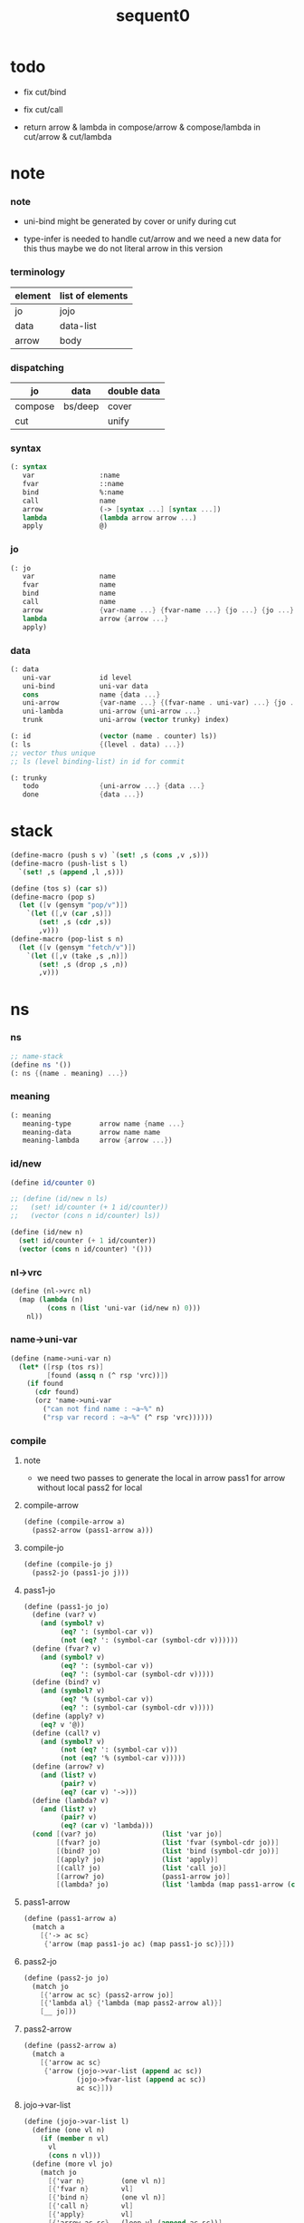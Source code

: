 #+PROPERTY: tangle sequent0.scm
#+title: sequent0

* todo

  - fix cut/bind

  - fix cut/call

  - return arrow & lambda
    in compose/arrow & compose/lambda
    in cut/arrow & cut/lambda

* note

*** note

    - uni-bind might be generated by cover or unify during cut

    - type-infer is needed to handle cut/arrow
      and we need a new data for this
      thus maybe we do not literal arrow in this version

*** terminology

    | element | list of elements |
    |---------+------------------|
    | jo      | jojo             |
    | data    | data-list        |
    | arrow   | body             |

*** dispatching

    | jo      | data    | double data |
    |---------+---------+-------------|
    | compose | bs/deep | cover       |
    | cut     |         | unify       |

*** syntax

    #+begin_src scheme
    (: syntax
       var                :name
       fvar               ::name
       bind               %:name
       call               name
       arrow              (-> [syntax ...] [syntax ...])
       lambda             (lambda arrow arrow ...)
       apply              @)
    #+end_src

*** jo

    #+begin_src scheme
    (: jo
       var                name
       fvar               name
       bind               name
       call               name
       arrow              {var-name ...} {fvar-name ...} {jo ...} {jo ...}
       lambda             arrow {arrow ...}
       apply)
    #+end_src

*** data

    #+begin_src scheme
    (: data
       uni-var            id level
       uni-bind           uni-var data
       cons               name {data ...}
       uni-arrow          {var-name ...} {(fvar-name . uni-var) ...} {jo ...} {jo ...}
       uni-lambda         uni-arrow {uni-arrow ...}
       trunk              uni-arrow (vector trunky) index)

    (: id                 (vector (name . counter) ls))
    (: ls                 {(level . data) ...})
    ;; vector thus unique
    ;; ls (level binding-list) in id for commit

    (: trunky
       todo               {uni-arrow ...} {data ...}
       done               {data ...})
    #+end_src

* stack

  #+begin_src scheme
  (define-macro (push s v) `(set! ,s (cons ,v ,s)))
  (define-macro (push-list s l)
    `(set! ,s (append ,l ,s)))

  (define (tos s) (car s))
  (define-macro (pop s)
    (let ([v (gensym "pop/v")])
      `(let ([,v (car ,s)])
         (set! ,s (cdr ,s))
         ,v)))
  (define-macro (pop-list s n)
    (let ([v (gensym "fetch/v")])
      `(let ([,v (take ,s ,n)])
         (set! ,s (drop ,s ,n))
         ,v)))
  #+end_src

* ns

*** ns

    #+begin_src scheme
    ;; name-stack
    (define ns '())
    (: ns {(name . meaning) ...})
    #+end_src

*** meaning

    #+begin_src scheme :tangle no
    (: meaning
       meaning-type       arrow name {name ...}
       meaning-data       arrow name name
       meaning-lambda     arrow {arrow ...})
    #+end_src

*** id/new

    #+begin_src scheme
    (define id/counter 0)

    ;; (define (id/new n ls)
    ;;   (set! id/counter (+ 1 id/counter))
    ;;   (vector (cons n id/counter) ls))

    (define (id/new n)
      (set! id/counter (+ 1 id/counter))
      (vector (cons n id/counter) '()))
    #+end_src

*** nl->vrc

    #+begin_src scheme
    (define (nl->vrc nl)
      (map (lambda (n)
             (cons n (list 'uni-var (id/new n) 0)))
        nl))
    #+end_src

*** name->uni-var

    #+begin_src scheme
    (define (name->uni-var n)
      (let* ([rsp (tos rs)]
             [found (assq n (^ rsp 'vrc))])
        (if found
          (cdr found)
          (orz 'name->uni-var
            ("can not find name : ~a~%" n)
            ("rsp var record : ~a~%" (^ rsp 'vrc))))))
    #+end_src

*** compile

***** note

      - we need two passes to generate the local in arrow
        pass1 for arrow without local
        pass2 for local

***** compile-arrow

      #+begin_src scheme
      (define (compile-arrow a)
        (pass2-arrow (pass1-arrow a)))
      #+end_src

***** compile-jo

      #+begin_src scheme
      (define (compile-jo j)
        (pass2-jo (pass1-jo j)))
      #+end_src

***** pass1-jo

      #+begin_src scheme
      (define (pass1-jo jo)
        (define (var? v)
          (and (symbol? v)
               (eq? ': (symbol-car v))
               (not (eq? ': (symbol-car (symbol-cdr v))))))
        (define (fvar? v)
          (and (symbol? v)
               (eq? ': (symbol-car v))
               (eq? ': (symbol-car (symbol-cdr v)))))
        (define (bind? v)
          (and (symbol? v)
               (eq? '% (symbol-car v))
               (eq? ': (symbol-car (symbol-cdr v)))))
        (define (apply? v)
          (eq? v '@))
        (define (call? v)
          (and (symbol? v)
               (not (eq? ': (symbol-car v)))
               (not (eq? '% (symbol-car v)))))
        (define (arrow? v)
          (and (list? v)
               (pair? v)
               (eq? (car v) '->)))
        (define (lambda? v)
          (and (list? v)
               (pair? v)
               (eq? (car v) 'lambda)))
        (cond [(var? jo)                (list 'var jo)]
              [(fvar? jo)               (list 'fvar (symbol-cdr jo))]
              [(bind? jo)               (list 'bind (symbol-cdr jo))]
              [(apply? jo)              (list 'apply)]
              [(call? jo)               (list 'call jo)]
              [(arrow? jo)              (pass1-arrow jo)]
              [(lambda? jo)             (list 'lambda (map pass1-arrow (cdr l)))]))
      #+end_src

***** pass1-arrow

      #+begin_src scheme
      (define (pass1-arrow a)
        (match a
          [{'-> ac sc}
           {'arrow (map pass1-jo ac) (map pass1-jo sc)}]))
      #+end_src

***** pass2-jo

      #+begin_src scheme
      (define (pass2-jo jo)
        (match jo
          [{'arrow ac sc} (pass2-arrow jo)]
          [{'lambda al} {'lambda (map pass2-arrow al)}]
          [__ jo]))
      #+end_src

***** pass2-arrow

      #+begin_src scheme
      (define (pass2-arrow a)
        (match a
          [{'arrow ac sc}
           {'arrow (jojo->var-list (append ac sc))
                   (jojo->fvar-list (append ac sc))
                   ac sc}]))
      #+end_src

***** jojo->var-list

      #+begin_src scheme
      (define (jojo->var-list l)
        (define (one vl n)
          (if (member n vl)
            vl
            (cons n vl)))
        (define (more vl jo)
          (match jo
            [{'var n}         (one vl n)]
            [{'fvar n}        vl]
            [{'bind n}        (one vl n)]
            [{'call n}        vl]
            [{'apply}         vl]
            [{'arrow ac sc}   (loop vl (append ac sc))]
            [{'lambda al}     (arrow-loop vl al)]))
        (define (arrow-loop vl l)
          (if (null? l)
            vl
            (match (car l)
              [{'arrow ac sc}
               (arrow-loop (loop vl (append ac sc)) (cdr l))])))
        (define (loop vl l)
          (if (null? l)
            vl
            (loop (more vl (car l)) (cdr l))))
        (loop '() l))
      #+end_src

***** jojo->fvar-list

      #+begin_src scheme
      (define (jojo->fvar-list l)
        (define (one vl n)
          (if (member n vl)
            vl
            (cons n vl)))
        (define (more vl jo)
          (match jo
            [{'var n}         vl]
            [{'fvar n}        (one vl n)]
            [{'bind n}        vl]
            [{'call n}        vl]
            [{'apply}         vl]
            [{'arrow ac sc}   (loop vl (append ac sc))]
            [{'lambda al}     (arrow-loop vl al)]))
        (define (arrow-loop vl l)
          (if (null? l)
            vl
            (match (car l)
              [{'arrow ac sc}
               (arrow-loop (loop vl (append ac sc)) (cdr l))])))
        (define (loop vl l)
          (if (null? l)
            vl
            (loop (more vl (car l)) (cdr l))))
        (loop '() l))
      #+end_src

* ds

*** ds

    #+begin_src scheme
    ;; data-stack
    (define ds '())
    (: ds {data ...})
    #+end_src

*** call-with-output-to-new-ds

    #+begin_src scheme
    (define (call-with-output-to-new-ds f)
      (: function -> new-ds)
      (let ([ds-backup ds])
        (set! ds '())
        (f)
        (let ([new-ds ds])
          (set! ds ds-backup)
          new-ds)))
    #+end_src

* bs

*** bs

    #+begin_src scheme
    ;; binding-stack
    (define bs '())
    (: bs {(id . ls) ...})
    #+end_src

*** bs/commit & id/commit

    #+begin_src scheme
    (define (bs/commit)
      (define (recur bs0)
        (cond [(equal? '(commit-point) (car bs0))
               (set! bs (cdr bs0))]
              [else
               (let ([id (car (car bs0))]
                     [ls (cdr (car bs0))])
                 (id/commit id ls)
                 (recur (cdr bs0)))]))
      (recur bs))

    (define (id/commit id ls)
      (: id ls -> id [with effect on id])
      (let ()
        (vector-set! id 1 (append ls (vector-ref id 1)))
        id))
    #+end_src

*** bs/extend & bs/extend-up

    #+begin_src scheme
    (define (bs/extend uv d)
      (: uni-var data -> !)
      (match uv
        [{'uni-var id level}
         (let ([found/ls (assq id bs)])
           (if found/ls
             (set! bs (substitute `(,id . ((,level . ,d) . ,(cdr found/ls)))
                                  (lambda (pair) (eq? (car pair) id))
                                  bs))
             (push bs `(,id . ((,level . ,d))))))]))

    (define (bs/extend-up uv d)
      (: uni-var data -> !)
      (match uv
        [{'uni-var id level}
         (let ([level (+ 1 level)]
               [found/ls (assq id bs)])
           (if found/ls
             (set! bs (substitute `(,id . ((,level . ,d) . ,(cdr found/ls)))
                                  (lambda (pair) (eq? (car pair) id))
                                  bs))
             (push bs `(,id . ((,level . ,d))))))]))

    ;; in compose/var & cut/var
    ;;   extend bs whenever meet a new var
    ;;   this helps commit

    ;; not using ><><><
    (define (bs/extend-new uv d)
      (: uni-var data -> !)
      (match uv
        [{'uni-var id level}
         (push bs `(,id . ((,level . ,d))))]))

    ;; (define (bs/extend-new v d)
    ;;   (: var data -> !)
    ;;   (match v
    ;;     [{'uni-var id level}
    ;;      (let ([found/ls (assq id bs)])
    ;;        (if found/ls
    ;;          (void)
    ;;          (push bs `(,id . ()))))]))
    #+end_src

*** bs/find & bs/find-up

    #+begin_src scheme
    (define (id->ls id)
      (vector-ref id 1))

    (define (bs/find uv)
      (: uni-var -> (or data #f))
      (match uv
        [{'uni-var id level}
         (let* ([found/commit (assq level (id->ls id))])
           (if found/commit
             (cdr found/commit)
             (let* ([found/ls (assq id bs)]
                    [found/bind
                     (if found/ls
                       (assq level (cdr found/ls))
                       #f)])
               (if found/bind
                 (cdr found/bind)
                 #f))))]))

    (define (bs/find-up uv)
      (: uni-var -> (or data #f))
      (match uv
        [{'uni-var id level}
         (let* ([level (+ 1 level)]
                [found/commit (assq level (id->ls id))])
           (if found/commit
             (cdr found/commit)
             (let* ([found/ls (assq id bs)]
                    [found/bind
                     (if found/ls
                       (assq level (cdr found/ls))
                       #f)])
               (if found/bind
                 (cdr found/bind)
                 #f))))]))
    #+end_src

*** bs/walk

    #+begin_src scheme
    (define (bs/walk d)
      (: data -> data)
      (match d
        [{'uni-var id level}
         (let ([found (bs/find d)])
           (if found
             (bs/walk found)
             d))]
        [__ d]))
    #+end_src

*** bs/deep

    #+begin_src scheme
    (define (bs/deep d)
      (: data -> data)
      (let ([d (bs/walk d)])
        (match d
          ;; a uni-var is fresh after bs/walk
          [{'cons n dl}          {'cons n (bs/deep-list dl)}]
          [{'uni-bind uv d}      {'bind (bs/deep uv) (bs/deep d)}]
          [{'trunk t k i}        {'trunk t (bs/deep-trunky k) i}]
          [__                    d])))

    (define (bs/deep-list dl)
      (map (lambda (x) (bs/deep x)) dl))

    (define (bs/deep-trunky k)
      (vector-set!
        k 0
        (match (vector-ref k 0)
          [{'todo al dl} {'todo al (bs/deep-list dl)}]
          [{'done dl}    {'done (bs/deep-list dl)}])))
    #+end_src

*** uni-var/fresh?

    #+begin_src scheme
    (define (uni-var/fresh? uv)
      (: uni-var -> bool)
      (equal? (bs/walk uv)
              uv))
    #+end_src

*** uni-var/eq?

    #+begin_src scheme
    (define (uni-var/eq? v1 v2)
      (match {v1 v2}
        [{{'uni-var id1 level1} {'uni-var id2 level2}}
         (and (eq? id1 id2)
              (eq? level1 level2))]))
    #+end_src

* rs

*** rs

    #+begin_src scheme
    ;; return-stack
    (define rs '())

    (define (rs/exit) (void))

    (define (rs/next)
      ((^ (tos rs) 'ex)))

    (define rsp-proto
      (new-struct
       (pair-list
        'c      0
        'ex     '(explainer)
        'end    rs/exit
        'vrc    '(var record)
        'jj     '(jojo))))
    #+end_src

*** compose

***** compose

      #+begin_src scheme
      (define (compose)
        (let* ([rsp (pop rs)]
               [c   (^ rsp 'c)]
               [ex  (^ rsp 'ex)]
               [end (^ rsp 'end)]
               [jj  (^ rsp 'jj)])
          (if3 [(>= c (length jj))]
               [(end)]
               [(push rs (% rsp 'c (+ 1 c)))
                (compose/jo (list-ref jj c))
                (rs/next)])))
      #+end_src

***** compose/jo

      #+begin_src scheme
      (define (compose/jo j)
        (case (car j)
          ['var           (compose/var j)]
          ['fvar          (compose/var j)]
          ['bind          (compose/bind j)]
          ['call          (compose/call j)]
          ['arrow         (compose/arrow j)]
          ['lambda        (compose/lambda j)]
          ['apply         (compose/apply j)]))
      #+end_src

***** compose/var

      #+begin_src scheme
      (define (compose/var j)
        ;; (if (uni-var/fresh? j)
        ;;   (bs/extend-new j))
        (let* ([n (match j
                    [{'var n} n]
                    [{'fvar n} n])]
               [uv (name->uni-var n)]
               [d (bs/deep uv)])
          (push ds d)))
      #+end_src

***** compose/bind

      #+begin_src scheme
      (define (compose/bind j)
        (match j
          [{'bind n}
           (let* ([uv (name->uni-var n)]
                  [d (pop ds)])
                  (bs/extend-up uv d)
             (push ds {'uni-bind uv d}))]))
      #+end_src

***** compose/call

      #+begin_src scheme
      (define (compose/call j)
        (match j
          [{'call n}
           (let ([found (assq n ns)])
             (if (not found)
               (orz 'compose/call ("unknow name : ~a~%" n))
               (match (cdr found)
                 [{'meaning-type pt n nl}
                  (let ([len (type/input-number pt)])
                    (push ds {'cons n (pop-list ds len)}))]
                 [{'meaning-data pt n n0}
                  (let ([len (type/input-number pt)])
                    (push ds {'cons n (pop-list ds len)}))]
                 [{'meaning-lambda pt pb}
                  (compose/function pt pb)])))]))
      #+end_src

***** compose/function

      #+begin_src scheme
      (: [for the first covering arrow]
         <data-on-the-stack>
         <point>
         (push rs {compose exit <antecedent>})
         <ds/gather>
         (push gs {cover commit <gathered>})
         succ -> commit (<loop>)
         fail -> undo
         (push rs {compose exit <succedent>})
         all fail -> form trunk)

      (define (compose/function t b)
        ;; note that
        ;;   when create-trunk-list
        ;;   it needs to know the type to get input-number & output-number
        (match (compose/try-body b)
          [{sjj vrc}
           (if3 [sjj]
                [(push rs (% rsp-proto
                             'ex   compose
                             'end  rs/exit
                             'vrc  vrc
                             'jj   sjj))
                 (rs/next)]
                [(push-list ds
                  (create-trunk-list t b
                   (pop-list ds (type/input-number t))))])]))
      #+end_src

***** compose/try-body

      #+begin_src scheme
      (define (compose/try-body b)
        (: body -> (or #f {sjj vrc}))
        ;; return #f on fail
        ;; return sjj on success with commit
        (match b
          [{} #f]
          [({'arrow nl fnl ajj sjj} . r)
           (let* ([vrc (nl->vrc nl)]
                  [ds0 ds]
                  [bs0 bs]
                  [gs0 gs])
             (let* ([dl1 (call-with-output-to-new-ds
                          (lambda ()
                            (push rs (% rsp-proto
                                        'ex   compose
                                        'end  rs/exit
                                        'vrc  vrc
                                        'jj   ajj))
                            (rs/next)))]
                    [dl2 (pop-list ds (length dl1))])
               (if3 [(push bs '(commit-point))
                     (push gs (% gsp-proto
                                 'ex   cover
                                 'end  bs/commit
                                 'dl+  dl1
                                 'dl-  dl2))
                     (gs/next)]
                    [{sjj vrc}]
                    [(set! ds ds0)
                     (set! bs bs0)
                     (set! gs gs0)
                     (compose/try-body r)])))]))
      #+end_src

***** create-trunk-list

      #+begin_src scheme
      (define (create-trunk-list t b dl)
        (let ([k (vector {'todo b dl})])
          (reverse
           (map (lambda (i) {'trunk t k i})
             (genlist (type/output-number pt))))))
      #+end_src

***** type/input-number & type/output-number

      - it is assumed that jojo as type do not eat data-stack

      #+begin_src scheme
      (define (type/input-number t)
        (match t
          [{'arrow vnl fvnl ajj sjj}
           (length (call-with-output-to-new-ds
                    (lambda () (for-each compose/jo ajj))))]))

      (define (type/output-number t)
        (match t
          [{'arrow vnl fvnl ajj sjj}
           (length (call-with-output-to-new-ds
                    (lambda () (for-each compose/jo sjj))))]))
      #+end_src

***** ><>< compose/arrow

      #+begin_src scheme
      (define (compose/arrow j)
        (push ds j))
      #+end_src

***** ><>< compose/lambda

      #+begin_src scheme
      (define (compose/lambda j)
        (push ds j))
      #+end_src

***** compose/apply

      #+begin_src scheme
      (define (compose/apply j)
        (match (bs/walk (pop ds))
          [{'uni-lambda t b}
           (compose/function t b)]
          [__ (orz 'compose/apply
                ("can not handle jo : ~a~%" j))]))
      #+end_src

*** cut

***** cut

      #+begin_src scheme
      (define (cut)
        (let* ([rsp (pop rs)]
               [c   (^ rsp 'c)]
               [ex  (^ rsp 'ex)]
               [end (^ rsp 'end)]
               [jj  (^ rsp 'jj)])
          (if3 [(>= c (length jj))]
               [(end)]
               [(push rs (% rsp 'c (+ 1 c)))
                (cut/jo (list-ref jj c))
                (rs/next)])))
      #+end_src

***** cut/jo

      #+begin_src scheme
      (define (cut/jo j)
        (case (car j)
          ['var           (cut/var j)]
          ['fvar          (cut/var j)]
          ['bind          (cut/bind j)]
          ['call          (cut/call j)]
          ['apply         (cut/apply j)]
          ['arrow         (cut/arrow j)]
          ['lambda        (cut/lambda j)]))
      #+end_src

***** cut/var

      #+begin_src scheme
      (define (cut/var j)
        ;; (if (uni-var/fresh? j)
        ;;   (bs/extend-new j))
        (let* ([n (match j
                    [{'var n} n]
                    [{'fvar n} n])]
               [uv (name->uni-var n)]
               [d (bs/deep uv)])
          (let ([found-d (bs/find-up uv)])
            (if found-d
              (push ds found-d)
              (match uv
                [{'uni-var id level}
                 (push ds {'uni-var id (+ 1 level)})])))))
      #+end_src

***** ><>< cut/bind

      #+begin_src scheme
      (define (cut/bind j)
        (orz 'cut/bind
          ("can not handle bind as jo that is not in type~%")
          ("jo : ~a~%" j)))
      #+end_src

***** ><>< cut/call

      - ><><>< uni-arrow instead of arrow

      #+begin_src scheme
      (define (cut/call j)
        (match j
          [{'call n}
           (let ([found (assq n ns)])
             (if (not found)
               (orz 'cut/call ("unknow name : ~a~%" n))
               (match (cdr found)
                 [{'meaning-type a n nl}
                  (cut/type a)]
                 [{'meaning-data a n n0}
                  (cut/type a)]
                 [{'meaning-lambda a al}
                  (cut/type a)])))]))
      #+end_src

***** ><>< cut/type

      #+begin_src scheme
      (define (cut/type a)
        (: arrow -> !)
        (match a
          [{'arrow vnl fvnl ajj sjj}
           (let* ([dl1 (call-with-output-to-new-ds
                        (lambda ()
                          (push rs (% rsp-proto
                                      'ex   compose
                                      'end  rs/exit
                                      'jj   ajj))
                          (rs/next)))]
                  [dl2 (pop-list ds (length dl1))])
             (if3 [(push bs '(commit-point))
                   (push gs (% gsp-proto
                               'ex   unify
                               'end  bs/commit
                               'dl+  dl1
                               'dl-  dl2))
                   (gs/next)]
                  [(for-each compose/jo sjj)]
                  [(orz 'cut/type
                     ("fail on unify~%"))]))]))
      #+end_src

***** ><>< cut/arrow

      #+begin_src scheme
      (define (cut/arrow j)
        (orz 'cut/arrow
          ("can not handle arrow as jo that is not in type~%")
          ("jo : ~a~%" j)))
      #+end_src

***** ><>< cut/lambda

      - lambda -> arrow

      #+begin_src scheme
      ;; (define (cut/lambda j)
      ;;   (match j
      ;;     [{'lambda {'arrow vnl fvnl ajj sjj} b}
      ;;      (push ds {'arrow vnl fvnl ajj sjj})]
      ;;     [__
      ;;      (orz 'cut/lambda
      ;;        ("can not handle jo : ~a~%" j)
      ;;        ("for it is meaning less to write a lambda without local-vars~%"))]))

      (define (cut/lambda j)
        (orz 'cut/lambda
          ("can not handle jo : ~a~%" j)))
      #+end_src

***** cut/apply

      #+begin_src scheme
      (define (cut/apply j)
        (match (bs/walk (pop ds))
          [{'arrow vnl fvnl ajj sjj}
           (cut/type {'arrow vnl fvnl ajj sjj})]
          [__ (orz 'cut/apply
                ("can not handle jo : ~a~%" j))]))
      #+end_src

* gs

*** gs

    #+begin_src scheme
    ;; goal-stack
    ;;   binding-stack is to record solution of equations in goal-stack
    (define gs '())

    (define (gs/exit) (void))

    (define (gs/next)
      (: -> bool)
      ((^ (tos gs) 'ex)))

    (define gsp-proto
      (new-struct
       (pair-list
        'c      0
        'ex     '(explainer)
        'end    gs/exit
        'dl+    '(data-list)
        'dl-    '(data-list))))
    #+end_src

*** cover

***** note

      - cover is the poset structure of term-lattice (subsumption-lattice)

      - only recur into data
        but not jo

***** cover

      #+begin_src scheme
      (define (cover)
        (: -> bool)
        (let* ([gsp (pop gs)]
               [c   (^ gsp 'c)]
               [ex  (^ gsp 'ex)]
               [end (^ gsp 'end)]
               [dl1 (^ gsp 'dl+)]
               [dl2 (^ gsp 'dl-)])
          (if3 [(>= c (length dl1))]
               [(end)
                #t]
               [(push gs (% gsp 'c (+ 1 c)))
                (if (cover/data/data (list-ref dl1 c)
                                     (list-ref dl2 c))
                  (gs/next)
                  #f)])))
      #+end_src

***** cover/data/data

      #+begin_src scheme
      (define (cover/data/data d1 d2)
        (: data data -> bool)
        ;; var -walk-> fresh-var
        (let ([d1 (bs/walk d1)]
              [d2 (bs/walk d2)])
          (match {d1 d2}
            ;; ignore the sub-data
            ;;   for it is used by top-level type-check
            [{{'uni-bind uv d} __} (cover/data/data d d2)]
            [{__ {'uni-bind uv d}} (cover/data/data d1 d)]
            ;; var is the hero
            ;; this should pass occur-check
            [{{'uni-var id1 level1} {'uni-var id2 level2}}
             (cond [(uni-var/eq? d1 d2) #t] ;; no self-cover
                   [else (cover/uni-var/data d1 d2)])]
            [{{'uni-var id level} __} (cover/uni-var/data d1 d2)]
            [{__ {'uni-var id level}} #f]
            ;; the only difference from unify/data/data
            ;; cons push gs
            [{{'cons n1 dl1} {'cons n2 dl2}}
             (cond [(eq? n1 n2)
                    (push gs (% gsp-proto
                                'ex cover
                                'end gs/exit
                                'dl+ dl1
                                'dl- dl2))
                    (gs/next)]
                   [else #f])]
            ;; trunk is the tricky part
            ;;   semantic equal is used
            [{{'trunk t1 k1 i1} {'trunk t2 k2 i2}} (cover/trunk/trunk d1 d2)]
            [{{'trunk t k i} __} (cover/trunk/data d1 d2)]
            [{__ {'trunk t k i}} (cover/data/trunk d1 d2)]
            ;; others use syntax equal
            [{__ __} (equal? d1 d2)])))

      ;; ;; the equal? of scheme can handle circle
      ;; (let ([p1 (cons 1 1)]
      ;;       [p2 (cons 1 1)])
      ;;   (set-cdr! p1 p1)
      ;;   (set-cdr! p2 p2)
      ;;   (list p1 p2 (equal? p1 p2)))
      ;; ;; => (#0=(1 . #0#) #1=(1 . #1#) #t)
      #+end_src

***** cover/uni-var/data

      #+begin_src scheme
      (define (cover/uni-var/data uv d)
        (: fresh-var data -> bool)
        ;; no consistent-check
        ;;   because we do not have infer
        (if (occur-check/data uv d)
          (bs/extend uv d)
          #f))
      #+end_src

***** cover/trunk/data

      #+begin_src scheme
      (define (cover/trunk/data t d)
        (let ([result (try-trunk t)])
          (if result
            (cover/data/data result d)
            #f)))
      #+end_src

***** cover/data/trunk

      #+begin_src scheme
      (define (cover/data/trunk d t)
        (let ([result (try-trunk t)])
          (if result
            (cover/data/data d result)
            #f)))
      #+end_src

***** cover/trunk/trunk

      #+begin_src scheme
      (define (cover/trunk/trunk t1 t2)
        (let ([result1 (try-trunk t1)]
              [result2 (try-trunk t2)])
          (cond [result1 (cover/data/trunk result1 t2)]
                [result2 (cover/trunk/data t1 result2)]
                [else
                 ;; when both fail to try-trunk
                 ;;   still have chance to syntax equal
                 (match {t1 t2}
                   [{{'trunk t1 k1 i1} {'trunk t2 k2 i2}}
                    (match {(vector-ref k1 0) (vector-ref k2 0)}
                      [{{'todo b1 dl1} {'todo b2 dl2}}
                       (cond [(equal? {t1 i1 b1} {t2 i2 b2})
                              (push gs (% gsp-proto
                                          'ex cover
                                          'end gs/exit
                                          'dl+ dl1
                                          'dl- dl2))
                              (gs/next)]
                             [else #f])])])])))
      #+end_src

*** unify

***** note

      - almost the same code as cover

      - this is the meet (greatest lower bound) operation of term-lattice

      - first order syntactic unification

      - for unify/trunk
        first syntactic unification is tried
        if it fail
        semantic unification is used

      - except for unify/trunk/data
        semantic unification (unification modulo theory) is tried
        (try trunk -> redex)
        (computation can occur in type-check)

      - no substitutional equality
        (no second order semantic unification)
        (but can use proved '=' to get explicit substitutional equality)

***** unify

      #+begin_src scheme
      (define (unify)
        (: -> bool)
        (let* ([gsp (pop gs)]
               [c   (^ gsp 'c)]
               [ex  (^ gsp 'ex)]
               [end (^ gsp 'end)]
               [dl1 (^ gsp 'dl+)]
               [dl2 (^ gsp 'dl-)])
          (if3 [(>= c (length dl1))]
               [(end)
                #t]
               [(push gs (% gsp 'c (+ 1 c)))
                (if (unify/data/data (list-ref dl1 c)
                                     (list-ref dl2 c))
                  (gs/next)
                  #f)])))
      #+end_src

***** unify/data/data

      #+begin_src scheme
      (define (unify/data/data d1 d2)
        (: data data -> bool)
        ;; var -walk-> fresh-var
        (let ([d1 (bs/walk d1)]
              [d2 (bs/walk d2)])
          (match {d1 d2}
            ;; ignore the sub-data
            ;;   for it is used by top-level type-check
            [{{'uni-bind uv d} __} (unify/data/data d d2)]
            [{__ {'uni-bind uv d}} (unify/data/data d1 d)]
            ;; var is the hero
            ;; this should pass occur-check
            [{{'uni-var id1 level1} {'uni-var id2 level2}}
             (cond [(uni-var/eq? d1 d2) #t] ;; no self-unify
                   [else (unify/uni-var/data d1 d2)])]
            [{{'uni-var id level} __} (unify/uni-var/data d1 d2)]
            [{__ {'uni-var id level}} (unify/uni-var/data d2 d1)]
            ;; cons push gs
            [{{'cons n1 dl1} {'cons n2 dl2}}
             (cond [(eq? n1 n2)
                    (push gs (% gsp-proto
                                'ex unify
                                'end gs/exit
                                'dl+ dl1
                                'dl- dl2))
                    (gs/next)]
                   [else #f])]
            ;; trunk is the tricky part
            ;;   semantic equal is used
            [{{'trunk t1 k1 i1} {'trunk t2 k2 i2}} (unify/trunk/trunk d1 d2)]
            [{{'trunk t k i} __} (unify/trunk/data d1 d2)]
            [{__ {'trunk t k i}} (unify/data/trunk d1 d2)]
            ;; others use syntax equal
            [{__ __} (equal? d1 d2)])))

      ;; ;; the equal? of scheme can handle circle
      ;; (let ([p1 (cons 1 1)]
      ;;       [p2 (cons 1 1)])
      ;;   (set-cdr! p1 p1)
      ;;   (set-cdr! p2 p2)
      ;;   (list p1 p2 (equal? p1 p2)))
      ;; ;; => (#0=(1 . #0#) #1=(1 . #1#) #t)
      #+end_src

***** unify/uni-var/data

      #+begin_src scheme
      (define (unify/uni-var/data uv d)
        (: fresh-var data -> bool)
        ;; no consistent-check
        ;;   because we do not have infer
        (if (occur-check/data uv d)
          (bs/extend uv d)
          #f))
      #+end_src

***** unify/trunk/data

      #+begin_src scheme
      (define (unify/trunk/data t d)
        (let ([result (try-trunk t)])
          (if result
            (unify/data/data result d)
            #f)))
      #+end_src

***** unify/data/trunk

      #+begin_src scheme
      (define (unify/data/trunk d t)
        (let ([result (try-trunk t)])
          (if result
            (unify/data/data d result)
            #f)))
      #+end_src

***** unify/trunk/trunk

      #+begin_src scheme
      (define (unify/trunk/trunk t1 t2)
        (let ([result1 (try-trunk t1)]
              [result2 (try-trunk t2)])
          (cond [result1 (unify/data/trunk result1 t2)]
                [result2 (unify/trunk/data t1 result2)]
                [else
                 ;; when both fail to try-trunk
                 ;;   still have chance to syntax equal
                 (match {t1 t2}
                   [{{'trunk t1 k1 i1} {'trunk t2 k2 i2}}
                    (match {(vector-ref k1 0) (vector-ref k2 0)}
                      [{{'todo b1 dl1} {'todo b2 dl2}}
                       (cond [(equal? {t1 i1 b1} {t2 i2 b2})
                              (push gs (% gsp-proto
                                          'ex unify
                                          'end gs/exit
                                          'dl+ dl1
                                          'dl- dl2))
                              (gs/next)]
                             [else #f])])])])))
      #+end_src

*** try-trunk

    #+begin_src scheme
    (define (try-trunk t)
      (: trunk -> (or #f data))
      (match t
        [{'trunk t k i}
         (match (vector-ref k 0)
           [{'done dl} (list-ref dl i)]
           [{'todo b dl}
            (push-list ds dl)
            (compose/function t b)
            (let ([result (pop ds)])
              (cond [(equal? result t) #f]
                    [else result]))])]))
    #+end_src

*** occur-check

***** occur-check/data

      #+begin_src scheme
      (define (occur-check/data uv d)
        (: fresh-uni-var data -> bool)
        (match (bs/deep d)
          [{'uni-var id level} (not (uni-var/eq? uv d))]
          [{'cons n dl}        (occur-check/data-list uv dl)]
          [{'uni-bind v d}     (occur-check/data-list uv {v d})]
          [{'trunk t k i}      (occur-check/trunk uv d)]
          [__                  #t]))
      #+end_src

***** occur-check/data-list

      #+begin_src scheme
      (define (occur-check/data-list uv dl)
        (: fresh-uni-var {data ...} -> bool)
        (match dl
          [{} #t]
          [(d . r)
           (if (occur-check/data uv d)
             (occur-check/data-list uv r)
             #f)]))
      #+end_src

***** occur-check/trunk

      #+begin_src scheme
      (define (occur-check/trunk uv t)
        (: fresh-uni-var trunk -> bool)
        (match t
          [{'trunk t k i}
           (match (vector-ref k 0)
             [{'todo b dl} (occur-check/data-list dl)]
             [{'done dl}   (occur-check/data-list dl)])]))
      #+end_src

* top

*** def

***** note

      - definers use the interface of compiler
        compile-arrow for def
        compile-jo for run

***** runtime flag

      #+begin_src scheme
      (define print-define-flag #f)
      (define (print-define+) (set! print-define-flag #t))
      (define (print-define-) (set! print-define-flag #f))

      (define type-check-flag #f)
      (define (type-check+) (set! type-check-flag #t))
      (define (type-check-) (set! type-check-flag #f))
      #+end_src

***** def

      #+begin_src scheme
      (define-macro (def name body)
        `($def (quote ,name) (quote ,body)))

      (define ($def name body)
        (let ([key (car body)])
          ((find-key key) name body)))

      (define key-record '())

      (define (new-key key fun)
        (set! key-record
              (cons (cons key fun)
                    key-record)))

      (define (find-key key)
        (let ([found (assq key key-record)])
          (if found
            (cdr found)
            (orz 'find-key
              ("can not find key : ~a~%" key)))))
      #+end_src

***** def-lambda

      #+begin_src scheme
      (define (def-lambda n body)
        (let* ([a (compile-arrow (cadr body))]
               [al (map compile-arrow (cddr body))]
               [meaning (list 'meaning-lambda a al)])
          (push ns (cons n meaning))
          (if type-check-flag
            (type-check a al))
          (if print-define-flag
            (let ()
              (display "\n")
              (display "<def-lambda>\n")
              (display ":name: ") (display n) (display "\n")
              (display ":meaning:\n")
              (display meaning) (display "\n")
              (display "</def-lambda>\n")
              (display "\n")))))

      (new-key 'lambda def-lambda)
      #+end_src

***** def-type & def-data

      - no type checking on def-type and def-data

      #+begin_src scheme
      (define (def-type n body)
        (let* ([a (compile-arrow (cadr body))]
               [pl (apply pair-list (cddr body))]
               [nl (map car pl)]
               [meaning (list 'meaning-type a n nl)])
          (push ns (cons n meaning ))
          (if print-define-flag
            (let ()
              (display "\n")
              (display "<def-type>\n")
              (display ":name: ") (display n) (display "\n")
              (display ":meaning:\n")
              (display meaning) (display "\n")
              (display "</def-type>\n")
              (display "\n")))
          (for-each (lambda (p) (def-data n p))
                    pl)))

      (new-key 'type def-type)

      (define (def-data n0 p)
        (let* ([n (car p)]
               [a (compile-arrow (cdr p))]
               [meaning (list 'meaning-data a n n0)])
          (push ns (cons n meaning))
          (if print-define-flag
            (let ()
              (display "\n")
              (display "<def-data>\n")
              (display ":name: ") (display n) (display "\n")
              (display ":meaning:\n")
              (display meaning) (display "\n")
              (display "</def-data>\n")
              (display "\n")))))
      #+end_src

*** run

    #+begin_src scheme
    (define-macro (run . s)
      `($run (quote ,s)))

    (define ($run s)
      (for-each compose/jo (map compile-jo s)))
    #+end_src

*** >< type-check

    #+begin_src scheme
    (define (type-check ta al)
      (: arrow {arrow ...} -> bool)
      (match ta
        [('arrow . __)
         (for-each (lambda (a) (type-check/arrow ta a))
                   al)]
        [__ (orz 'type-check
              ("type of function must be arrow~%")
              ("type : ~a~%" ta))]))

    (define (type-check/arrow ta a)
      (: type-arrow arrow -> bool)
      (match {ta a}
        [{{'arrow tnl tfnl tajj tsjj}
          {'arrow nl fnl ajj sjj}}
         (let* ([tvrc (nl->vrc tnl)]
                [vrc (nl->vrc nl)]
                [dl-tajj (call-with-output-to-new-ds
                          (lambda ()
                            (push rs (% rsp-proto
                                        'ex  compose
                                        'vrc tvrc
                                        'jj  tajj))
                            (rs/next)))]
                [dl-ajj (call-with-output-to-new-ds
                         (lambda ()
                           (push rs (% rsp-proto
                                       'ex  cut
                                       'vrc vrc
                                       'jj  ajj))
                           (rs/next)))]
                [dl-tsjj (call-with-output-to-new-ds
                          (lambda ()
                            (push rs (% rsp-proto
                                        'ex  compose
                                        'vrc tvrc
                                        'jj  tsjj))
                            (rs/next)))]
                [dl-sjj (call-with-output-to-new-ds
                         (lambda ()
                           (push rs (% rsp-proto
                                       'ex  cut
                                       'vrc vrc
                                       'jj  sjj))
                           (rs/next)))])
           (: ><><><
              in lack of bind-unify
              (push rs {compose <type-antecedent>})
              (push rs {compose <antecedent>})
              (push gs {bind-unify <gathered>}))
           (if3 [(push gs (% gsp-proto
                             'ex     unify
                             'dl+    dl-tajj
                             'dl-    dl-ajj))
                 (gs/next)]
                [(if3 [(push gs (% gsp-proto
                                   'ex     cover
                                   'dl+    dl-tsjj
                                   'dl-    dl-sjj))
                       (gs/next)]
                      [(: ><><><
                          in lack of undo on success)
                       #t]
                      [(orz 'type-check/arrow
                         ("cover fail~%"))])]
                [(orz 'type-check/arrow
                   ("unify fail~%"))]))]))
    #+end_src
